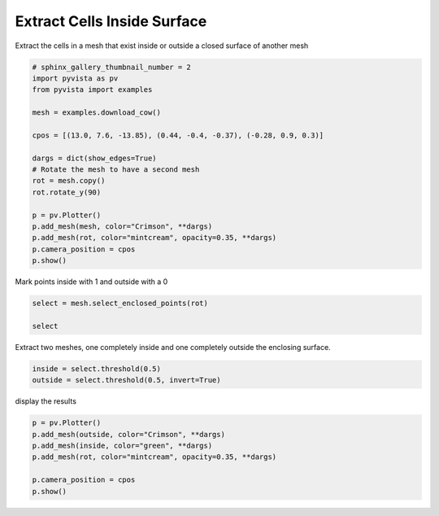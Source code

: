 .. only:: html

    .. note::
        :class: sphx-glr-download-link-note

        Click :ref:`here <sphx_glr_download_examples_01-filter_extract-cells-inside-surface.py>`     to download the full example code
    .. rst-class:: sphx-glr-example-title

    .. _sphx_glr_examples_01-filter_extract-cells-inside-surface.py:


Extract Cells Inside Surface
~~~~~~~~~~~~~~~~~~~~~~~~~~~~

Extract the cells in a mesh that exist inside or outside a closed surface of
another mesh



.. code-block:: default


    # sphinx_gallery_thumbnail_number = 2
    import pyvista as pv
    from pyvista import examples

    mesh = examples.download_cow()

    cpos = [(13.0, 7.6, -13.85), (0.44, -0.4, -0.37), (-0.28, 0.9, 0.3)]

    dargs = dict(show_edges=True)
    # Rotate the mesh to have a second mesh
    rot = mesh.copy()
    rot.rotate_y(90)

    p = pv.Plotter()
    p.add_mesh(mesh, color="Crimson", **dargs)
    p.add_mesh(rot, color="mintcream", opacity=0.35, **dargs)
    p.camera_position = cpos
    p.show()




.. image:: /examples/01-filter/images/sphx_glr_extract-cells-inside-surface_001.png
    :alt: extract cells inside surface
    :class: sphx-glr-single-img


.. rst-class:: sphx-glr-script-out

 Out:

 .. code-block:: none


    [(13.0, 7.6, -13.85),
     (0.44, -0.4, -0.37),
     (-0.2830738875949229, 0.9098803529836806, 0.3032934509945602)]



Mark points inside with 1 and outside with a 0


.. code-block:: default

    select = mesh.select_enclosed_points(rot)

    select





.. raw:: html

    <table><tr><th>Header</th><th>Data Arrays</th></tr><tr><td>
    <table>
    <tr><th>PolyData</th><th>Information</th></tr>
    <tr><td>N Cells</td><td>3263</td></tr>
    <tr><td>N Points</td><td>2903</td></tr>
    <tr><td>X Bounds</td><td>-4.446e+00, 5.998e+00</td></tr>
    <tr><td>Y Bounds</td><td>-3.637e+00, 2.760e+00</td></tr>
    <tr><td>Z Bounds</td><td>-1.701e+00, 1.701e+00</td></tr>
    <tr><td>N Arrays</td><td>1</td></tr>
    </table>

    </td><td>
    <table>
    <tr><th>Name</th><th>Field</th><th>Type</th><th>N Comp</th><th>Min</th><th>Max</th></tr>
    <tr><td><b>SelectedPoints</b></td><td>Points</td><td>uint8</td><td>1</td><td>0.000e+00</td><td>1.000e+00</td></tr>
    </table>

    </td></tr> </table>
    <br />
    <br />

Extract two meshes, one completely inside and one completely outside the
enclosing surface.


.. code-block:: default


    inside = select.threshold(0.5)
    outside = select.threshold(0.5, invert=True)








display the results


.. code-block:: default


    p = pv.Plotter()
    p.add_mesh(outside, color="Crimson", **dargs)
    p.add_mesh(inside, color="green", **dargs)
    p.add_mesh(rot, color="mintcream", opacity=0.35, **dargs)

    p.camera_position = cpos
    p.show()



.. image:: /examples/01-filter/images/sphx_glr_extract-cells-inside-surface_002.png
    :alt: extract cells inside surface
    :class: sphx-glr-single-img


.. rst-class:: sphx-glr-script-out

 Out:

 .. code-block:: none


    [(13.0, 7.6, -13.85),
     (0.44, -0.4, -0.37),
     (-0.2830738875949229, 0.9098803529836806, 0.3032934509945602)]




.. rst-class:: sphx-glr-timing

   **Total running time of the script:** ( 0 minutes  4.356 seconds)


.. _sphx_glr_download_examples_01-filter_extract-cells-inside-surface.py:


.. only :: html

 .. container:: sphx-glr-footer
    :class: sphx-glr-footer-example



  .. container:: sphx-glr-download sphx-glr-download-python

     :download:`Download Python source code: extract-cells-inside-surface.py <extract-cells-inside-surface.py>`



  .. container:: sphx-glr-download sphx-glr-download-jupyter

     :download:`Download Jupyter notebook: extract-cells-inside-surface.ipynb <extract-cells-inside-surface.ipynb>`


.. only:: html

 .. rst-class:: sphx-glr-signature

    `Gallery generated by Sphinx-Gallery <https://sphinx-gallery.github.io>`_

